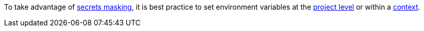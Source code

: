 To take advantage of xref:../../contexts#secrets-masking[secrets masking], it is best practice to set environment variables at the xref:../../set-environment-variable#set-an-environment-variable-in-a-project[project level] or within a xref:../../set-environment-variable#set-an-environment-variable-in-a-context[context].